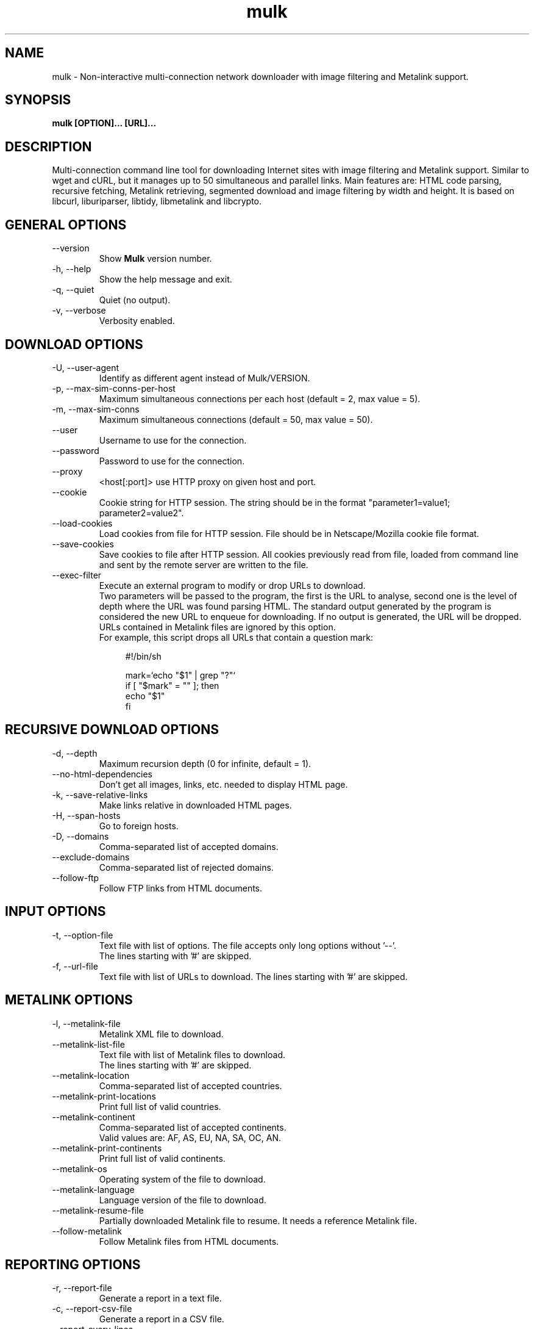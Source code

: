 .\"-----------------------------------------------------------------------------
.\" Copyright (C) 2008, 2009, 2010, 2011, 2012, 2013 - Emanuele Bovisio
.\"
.\" This file is part of Mulk.
.\"
.\" Mulk is free software: you can redistribute it and/or modify
.\" it under the terms of the GNU General Public License as published by
.\" the Free Software Foundation, either version 3 of the License, or
.\" (at your option) any later version.
.\"
.\" Mulk is distributed in the hope that it will be useful,
.\" but WITHOUT ANY WARRANTY; without even the implied warranty of
.\" MERCHANTABILITY or FITNESS FOR A PARTICULAR PURPOSE.  See the
.\" GNU General Public License for more details.
.\"
.\" You should have received a copy of the GNU General Public License
.\" along with Mulk.  If not, see <http://www.gnu.org/licenses/>.
.\"
.\" In addition, as a special exception, the copyright holders give
.\" permission to link the code of portions of this program with the
.\" OpenSSL library under certain conditions as described in each
.\" individual source file, and distribute linked combinations
.\" including the two.
.\" You must obey the GNU General Public License in all respects
.\" for all of the code used other than OpenSSL.  If you modify
.\" file(s) with this exception, you may extend this exception to your
.\" version of the file(s), but you are not obligated to do so.  If you
.\" do not wish to do so, delete this exception statement from your
.\" version.  If you delete this exception statement from all source
.\" files in the program, then also delete it here.
.\"-----------------------------------------------------------------------------
.\" Process this file with
.\" groff -man -Tascii mulk.1
.\"
.TH mulk 1 "December 2012" Version "0.7.0"
.SH NAME
mulk \- Non-interactive multi-connection network downloader with image filtering and Metalink support.
.SH SYNOPSIS
.B mulk [OPTION]... [URL]... 
.SH DESCRIPTION
Multi-connection command line tool for downloading Internet sites with image
filtering and Metalink support. Similar to wget and cURL, but it manages up to 50
simultaneous and parallel links. Main features are: HTML code parsing, recursive 
fetching, Metalink retrieving, segmented download and image filtering by width and height.
It is based on libcurl, liburiparser, libtidy, libmetalink and libcrypto.
.SH "GENERAL OPTIONS"
.IP "    --version"
Show
.B Mulk
version number.
.IP "-h, --help"
Show the help message and exit.
.IP "-q, --quiet"
Quiet (no output).
.IP "-v, --verbose"
Verbosity enabled.
.SH "DOWNLOAD OPTIONS"
.IP "-U, --user-agent"
Identify as different agent instead of Mulk/VERSION.
.IP "-p, --max-sim-conns-per-host"
Maximum simultaneous connections per each host (default = 2,
max value = 5).
.IP "-m, --max-sim-conns"
Maximum simultaneous connections (default = 50, max value = 50).
.IP "    --user"
Username to use for the connection.
.IP "    --password"
Password to use for the connection.
.IP "    --proxy"
<host[:port]> use HTTP proxy on given host and port.
.IP "    --cookie"
Cookie string for HTTP session. The string should be in the format "parameter1=value1; parameter2=value2".
.IP "    --load-cookies"
Load cookies from file for HTTP session. File should be in Netscape/Mozilla cookie file format.
.IP "    --save-cookies"
Save cookies to file after HTTP session. All cookies previously read from file, loaded from command line and sent by the remote server are written to the file.
.IP "    --exec-filter"
Execute an external program to modify or drop URLs to download.
.br
Two parameters will be passed to the program, the first is the URL to analyse,
second one is the level of depth where the URL was found parsing HTML.
The standard output generated by the program is considered the new URL to enqueue for downloading. If no output is generated, the URL will be dropped.
.br
URLs contained in Metalink files are ignored by this option.
.br
For example, this script drops all URLs that contain a question mark:
.in +4n
.nf

#!/bin/sh

mark=`echo "$1" | grep "?"`
if [ "$mark" = "" ]; then
  echo "$1"
fi 
.fi
.in
.SH "RECURSIVE DOWNLOAD OPTIONS"
.IP "-d, --depth"
Maximum recursion depth (0 for infinite, default = 1).
.IP "    --no-html-dependencies"
Don't get all images, links, etc. needed to display HTML page.
.IP "-k, --save-relative-links"
Make links relative in downloaded HTML pages.
.IP "-H, --span-hosts"
Go to foreign hosts.
.IP "-D, --domains"
Comma-separated list of accepted domains.
.IP "    --exclude-domains"
Comma-separated list of rejected domains.
.IP "    --follow-ftp"
Follow FTP links from HTML documents.
.SH "INPUT OPTIONS"
.IP "-t, --option-file"
Text file with list of options. The file accepts only long options without '--'.
.br
The lines starting with '#' are skipped.
.IP "-f, --url-file"
Text file with list of URLs to download. The lines starting with '#' are skipped.
.SH "METALINK OPTIONS"
.IP "-l, --metalink-file"
Metalink XML file to download.
.IP "    --metalink-list-file"
Text file with list of Metalink files to download.
.br
The lines starting with '#' are skipped.
.IP "    --metalink-location"
Comma-separated list of accepted countries.
.IP "    --metalink-print-locations"
Print full list of valid countries.
.IP "    --metalink-continent"
Comma-separated list of accepted continents.
.br
Valid values are: AF, AS, EU, NA, SA, OC, AN.
.IP "    --metalink-print-continents"
Print full list of valid continents.
.IP "    --metalink-os"
Operating system of the file to download.
.IP "    --metalink-language"
Language version of the file to download.
.IP "    --metalink-resume-file"
Partially downloaded Metalink file to resume. It needs a reference Metalink file.
.IP "    --follow-metalink"
Follow Metalink files from HTML documents.
.SH "REPORTING OPTIONS"
.IP "-r, --report-file"
Generate a report in a text file.
.IP "-c, --report-csv-file"
Generate a report in a CSV file.
.IP "    --report-every-lines"
Write reports to files every n lines/downloads (0 for writing all reports at the end, default = 500). 
.SH "SAVING OPTIONS"
.IP "-x, --disable-site-save"
Don't save whole site tree to disk (enabled by default).
.IP "-g, --save-gif-image"
Save GIF images to mime output directory.
.IP "-n, --save-png-image"
Save PNG images to mime output directory.
.IP "-j, --save-jpeg-image"
Save JPEG images to mime output directory.
.IP "    --save-mime-type"
Save URLs with specific mime type to output directory.
.IP "    --mime-output-dir"
Output directory to save files by mime types (default = 'data').
.IP "    --file-output-dir"
Output directory to save downloaded files (default = '.').
.IP "    --temp-dir"
Temporary downloading directory (default = '.tmp-mulk'). 
.SH "IMAGE OPTIONS (active only with -g, -n or -j)"
.IP "    --min-image-width"
Minimum image width.
.IP "    --max-image-width"
Maximum image width.
.IP "    --min-image-height"
Minimum image height.
.IP "    --max-image-height"
Maximum image height.
.SH BUGS
.B Please report any bugs using the bug reporting form on the
.B Mulk
web site:
.B http://sourceforge.net/projects/mulk
.SH "SEE ALSO"
Additional information and the latest version is available
at the web site:
.B http://sourceforge.net/projects/mulk
.SH AUTHOR
Emanuele Bovisio <pocoyo@users.sourceforge.net> wrote this manpage.  
.B Mulk
was written by Emanuele Bovisio.
